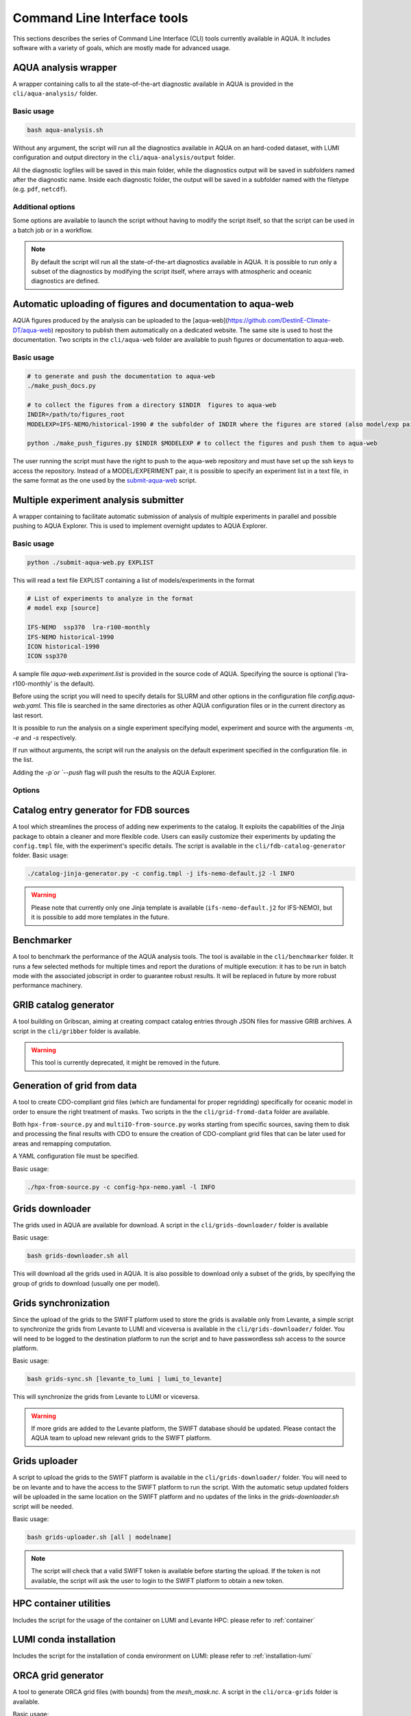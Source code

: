 .. _cli:

Command Line Interface tools
============================

This sections describes the series of Command Line Interface (CLI) tools currently available in AQUA.
It includes software with a variety of goals, which are mostly made for advanced usage. 

.. _aqua_analysis:

AQUA analysis wrapper
---------------------

A wrapper containing calls to all the state-of-the-art diagnostic available in AQUA
is provided in the ``cli/aqua-analysis/`` folder.

Basic usage
^^^^^^^^^^^

.. code-block:: bash

    bash aqua-analysis.sh

Without any argument, the script will run all the diagnostics available in AQUA on an hard-coded dataset,
with LUMI configuration and output directory in the ``cli/aqua-analysis/output`` folder.

All the diagnostic logfiles will be saved in this main folder, while the diagnostics output will be saved in subfolders
named after the diagnostic name.
Inside each diagnostic folder, the output will be saved in a subfolder named with the filetype (e.g. ``pdf``, ``netcdf``).

Additional options
^^^^^^^^^^^^^^^^^^

Some options are available to launch the script without having to modify the script itself,
so that the script can be used in a batch job or in a workflow.

.. option:: -a <model>, --model_atm <model>

    The atmospheric model to use.

.. option:: -o <model>, --model_oce <model>

    The oceanic model to use.

.. option:: -e <exp>, --exp <exp>

    The experiment to use.

.. option:: -s <source>, source <source>

    The source to use.

.. option:: -d <dir>, --outputdir <dir>

    The output directory to use.
    Default is ``$AQUA/cli/aqua-analysis/output``.
    Prefer to use an absolute path.

.. option:: -m <machine>, --machine <machine>

    The machine to use.
    Default is ``lumi``.

.. option:: -l <loglevel>, --loglevel <loglevel>

    The log level to use for the cli and the diagnostics.
    Default is ``WARNING``.

.. option:: -t <threads>, --threads <threads>

    The number of threads to use for the cli and the diagnostics.
    Default is ``0``, which means the number of threads is automatically set to the number of available cores.
    Notice that the diagnostics are run in a single thread, which means that the parallelization
    is used to run multiple diagnostics at the same time.
    This is basically the number of diagnostics running in parallel.

.. option:: -p, --parallel

    This flag activates running the diagnostics with multiple dask.distributed workers.
    A predefined number of workers is used for each diagnostic, set in the script itself.
    For ecmean the multiprocessing option is used.
    

.. note ::

    By default the script will run all the state-of-the-art diagnostics available in AQUA.
    It is possible to run only a subset of the diagnostics by modifying the script itself,
    where arrays with atmospheric and oceanic diagnostics are defined.


.. _aqua_web:

Automatic uploading of figures and documentation to aqua-web
------------------------------------------------------------

AQUA figures produced by the analysis can be uploaded to the [aqua-web](https://github.com/DestinE-Climate-DT/aqua-web)
repository to publish them automatically on a dedicated website. The same site is used to host the documentation.
Two scripts in the ``cli/aqua-web`` folder are available to push figures or documentation to aqua-web.

Basic usage
^^^^^^^^^^^

.. code-block:: bash

    # to generate and push the documentation to aqua-web
    ./make_push_docs.py 

    # to collect the figures from a directory $INDIR  figures to aqua-web
    INDIR=/path/to/figures_root
    MODELEXP=IFS-NEMO/historical-1990 # the subfolder of INDIR where the figures are stored (also model/exp pair for aqua-web)
    
    python ./make_push_figures.py $INDIR $MODELEXP # to collect the figures and push them to aqua-web

The user running the script must have the right to push to the aqua-web repository and must have
set up the ssh keys to access the repository. Instead of a MODEL/EXPERIMENT pair, it is possible to specify
an experiment list in a text file, in the same format as the one used by the `submit-aqua-web <#submit-aqua-web>`_ script.


.. _submit-aqua-web:

Multiple experiment analysis submitter
--------------------------------------

A wrapper containing to facilitate automatic submission of analysis of multiple experiments
in parallel and possible pushing to AQUA Explorer. This is used to implement overnight updates to AQUA Explorer.

Basic usage
^^^^^^^^^^^

.. code-block:: bash

    python ./submit-aqua-web.py EXPLIST

This will read a text file EXPLIST containing a list of models/experiments in the format

.. code-block:: rst

    # List of experiments to analyze in the format
    # model exp [source]

    IFS-NEMO  ssp370  lra-r100-monthly
    IFS-NEMO historical-1990
    ICON historical-1990
    ICON ssp370

A sample file `aqua-web.experiment.list` is provided in the source code of AQUA.
Specifying the source is optional ('lra-r100-monthly' is the default).

Before using the script you will need to specify details for SLURM and other options
in the configuration file `config.aqua-web.yaml`. This file is searched in the same directories as 
other AQUA configuration files or in the current directory as last resort.

It is possible to run the analysis on a single experiment specifying model, experiment and source
with the arguments `-m`, `-e` and `-s` respectively.

If run without arguments, the script will run the analysis on the default 
experiment specified in the configuration file. in the list.

Adding the `-p`or `--push` flag will push the results to the AQUA Explorer.

Options
^^^^^^^

.. option:: -c <config>, --config <config>

    The configuration file to use. Default is `config.aqua-web.yaml`.

.. option:: -m <model>, --model <model>

    Specify a single model to be processed (alternative to specifying the experiment list).

.. option:: -e <exp>, --exp <exp>

    Experiment to be processed.

.. option:: -s <source>, --source <source>

    Source to be processed.

.. option:: -r, --serial

    Run in serial mode (only one core). This is passed to the `aqua-analysis.sh` script.

.. option:: -x <max>, --max <max>

    Maximum number of jobs to submit without dependency.

.. option:: -t <template>, --template <template>

    Template jinja file for slurm job. Default is `aqua-web.job.j2`

.. option:: -d, --dry

    Perform a dry run for debugging (no job submission). Sets also `loglevel`` to 'debug'.

.. option:: -l <loglevel>, --loglevel <loglevel>

    Logging level.

.. option:: -p, --push
    
    Flag to push to aqua-web. This uses the `make_push_figures.py` script.


.. _fdb-catalog-generator:

Catalog entry generator for FDB sources
---------------------------------------

A tool which streamlines the process of adding new experiments to the catalog.
It exploits the capabilities of the Jinja package to obtain a cleaner and more flexible code.
Users can easily customize their experiments by updating the ``config.tmpl`` file, with the experiment's specific details.
The script is available in the ``cli/fdb-catalog-generator`` folder.
Basic usage:

.. code-block:: bash

    ./catalog-jinja-generator.py -c config.tmpl -j ifs-nemo-default.j2 -l INFO


.. warning::

    Please note that currently only one Jinja template is available (``ifs-nemo-default.j2`` for IFS-NEMO), but it is possible to add more templates in the future.


.. _benchmarker:

Benchmarker
-----------

A tool to benchmark the performance of the AQUA analysis tools. The tool is available in the ``cli/benchmarker`` folder.
It runs a few selected methods for multiple times and report the durations of multiple execution: it has to be run in batch mode with 
the associated jobscript in order to guarantee robust results. 
It will be replaced in future by more robust performance machinery.

.. _gribber:

GRIB catalog generator
----------------------

A tool building on Gribscan, aiming at creating compact catalog entries through JSON files for massive GRIB archives.
A script in the ``cli/gribber`` folder is available.

.. warning ::

    This tool is currently deprecated, it might be removed in the future.


.. _grids-from-data:

Generation of grid from data
----------------------------

A tool to create CDO-compliant grid files (which are fundamental for proper regridding) specifically 
for oceanic model in order to ensure the right treatment of masks. 
Two scripts in the the ``cli/grid-fromd-data`` folder are available.

Both ``hpx-from-source.py`` and ``multiIO-from-source.py`` works starting from specific sources, 
saving them to disk and processing the final results with CDO to ensure the creation
of CDO-compliant grid files that can be later used for areas and remapping computation.

A YAML configuration file must be specified.

Basic usage:

.. code-block:: bash

    ./hpx-from-source.py -c config-hpx-nemo.yaml -l INFO

.. _grids-downloader:

Grids downloader
----------------

The grids used in AQUA are available for download.
A script in the ``cli/grids-downloader/`` folder is available

Basic usage:

.. code-block:: bash

    bash grids-downloader.sh all

This will download all the grids used in AQUA.
It is also possible to download only a subset of the grids,
by specifying the group of grids to download (usually one per model).

Grids synchronization
---------------------

Since the upload of the grids to the SWIFT platform used to store the grids is available only from Levante,
a simple script to synchronize the grids from Levante to LUMI and viceversa is available in the ``cli/grids-downloader/`` folder.
You will need to be logged to the destination platform to run the script and to have
passwordless ssh access to the source platform.

Basic usage:

.. code-block:: bash

    bash grids-sync.sh [levante_to_lumi | lumi_to_levante]

This will synchronize the grids from Levante to LUMI or viceversa.

.. warning::

    If more grids are added to the Levante platform, the SWIFT database should be updated.
    Please contact the AQUA team to upload new relevant grids to the SWIFT platform.

Grids uploader
--------------

A script to upload the grids to the SWIFT platform is available in the ``cli/grids-downloader/`` folder.
You will need to be on levante and to have the access to the SWIFT platform to run the script.
With the automatic setup updated folders will be uploaded in the same location on the SWIFT platform and 
no updates of the links in the `grids-downloader.sh` script will be needed.

Basic usage:

.. code-block:: bash

    bash grids-uploader.sh [all | modelname]

.. note::

    The script will check that a valid SWIFT token is available before starting the upload.
    If the token is not available, the script will ask the user to login to the SWIFT platform to obtain a new token.

HPC container utilities
-----------------------

Includes the script for the usage of the container on LUMI and Levante HPC: please refer to :ref:`container`

LUMI conda installation
-----------------------

Includes the script for the installation of conda environment on LUMI: please refer to :ref:`installation-lumi`

.. _orca:

ORCA grid generator
-------------------

A tool to generate ORCA grid files (with bounds) from the `mesh_mask.nc`. 
A script in the ``cli/orca-grids`` folder is available.

Basic usage:

.. code-block:: bash

    ./orca_bounds_new.py mesh_mask.nc orcefile.nc

.. _weights:

Weights generator
-----------------

A tool to compute via script or batch job the generation of interpolation weights which are 
too heavy to be prepared from notebook or login node. It can be configured to run on all the 
catalog enties so that it can be used to update existing weights if necessary, or to compute 
all the weights on a new machine.
A script in the ``cli/generate_weights`` folder is available.

Basic usage:

.. code-block:: bash

    ./generate_weights.py -c weights_config.yaml




